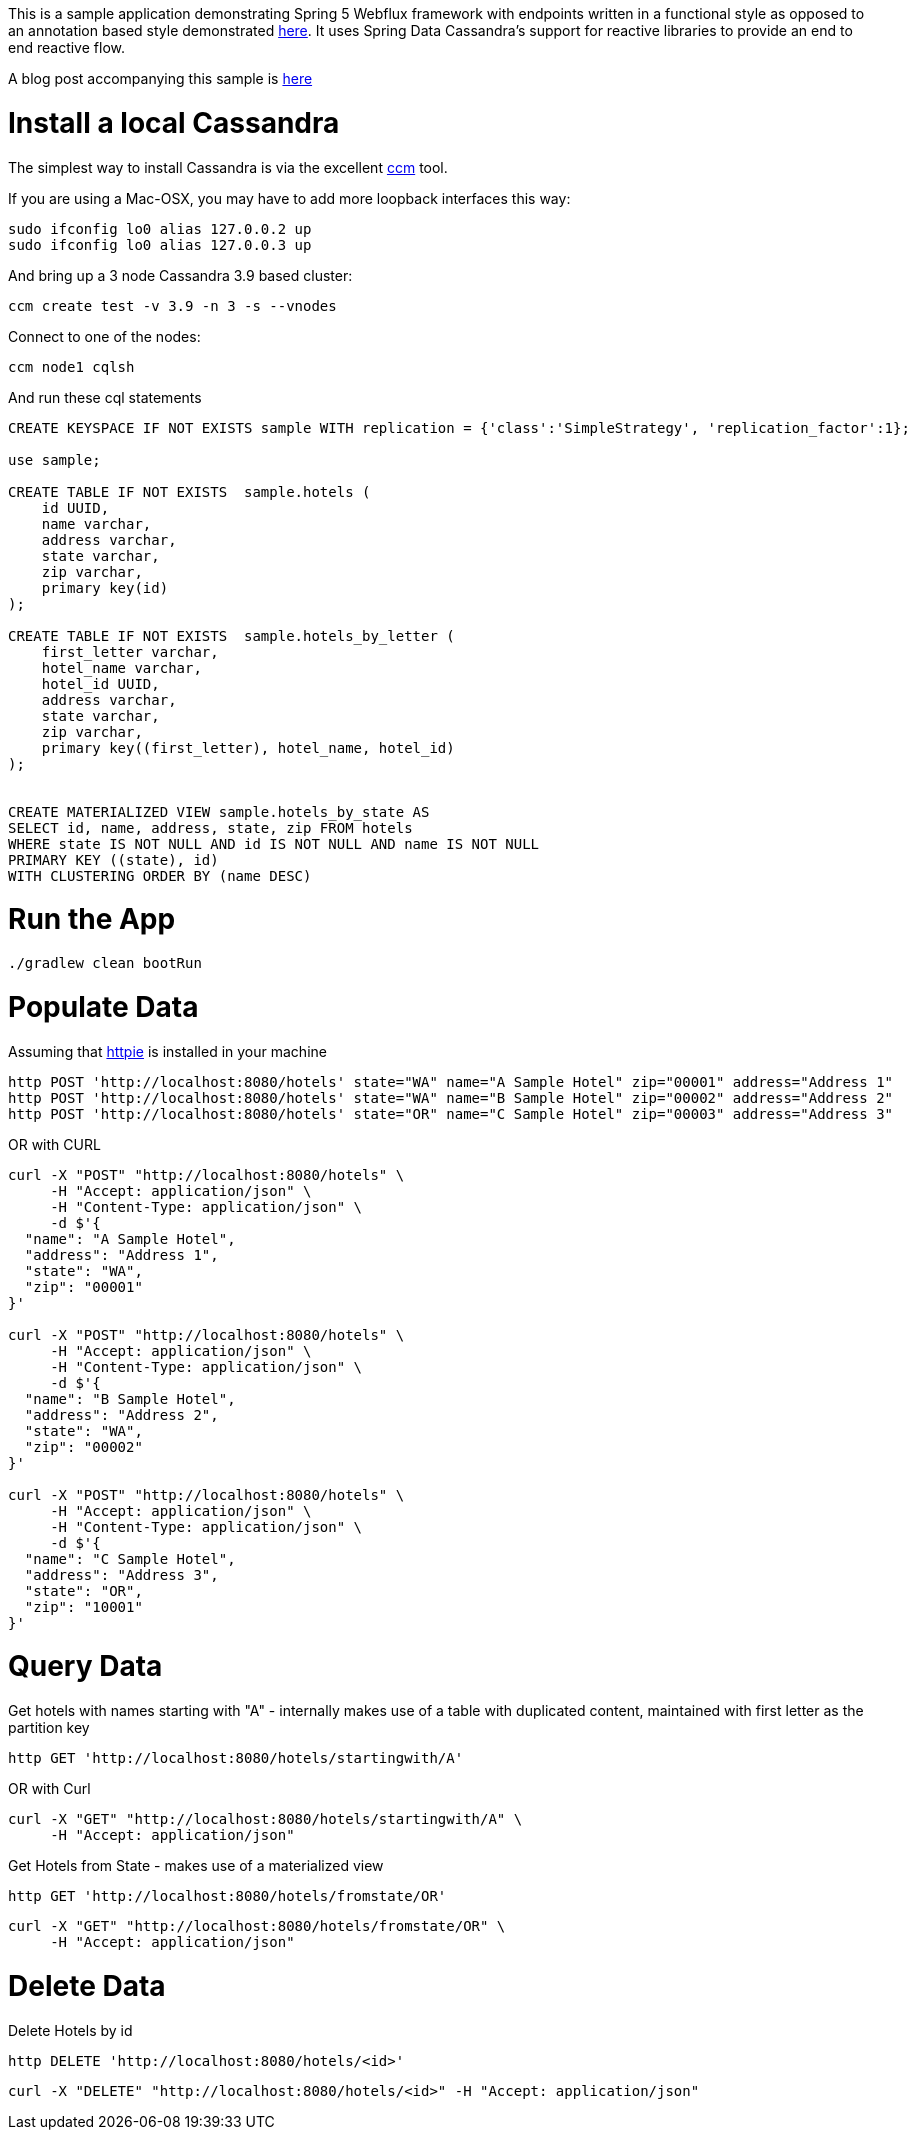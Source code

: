 This is a sample application demonstrating Spring 5 Webflux framework with endpoints written in a functional style as opposed to an annotation based style demonstrated http://github.com/bijukunjummen/sample-webflux-annot-cassandra[here].
It uses Spring Data Cassandra's support for reactive libraries to provide an end to end reactive flow.

A blog post accompanying this sample is http://www.java-allandsundry.com/2017/04/spring-web-flux-functional-style-with.html[here]

= Install a local Cassandra

The simplest way to install Cassandra is via the excellent https://github.com/pcmanus/ccm[ccm] tool.

If you are using a Mac-OSX, you may have to add more loopback interfaces this way:

[source, bash]
----
sudo ifconfig lo0 alias 127.0.0.2 up
sudo ifconfig lo0 alias 127.0.0.3 up
----

And bring up a 3 node Cassandra 3.9 based cluster:

[source, bash]
----
ccm create test -v 3.9 -n 3 -s --vnodes
----


Connect to one of the nodes:

[source, bash]
----
ccm node1 cqlsh
----

And run these cql statements

[source, sql]
----

CREATE KEYSPACE IF NOT EXISTS sample WITH replication = {'class':'SimpleStrategy', 'replication_factor':1};

use sample;

CREATE TABLE IF NOT EXISTS  sample.hotels (
    id UUID,
    name varchar,
    address varchar,
    state varchar,
    zip varchar,
    primary key(id)
);

CREATE TABLE IF NOT EXISTS  sample.hotels_by_letter (
    first_letter varchar,
    hotel_name varchar,
    hotel_id UUID,
    address varchar,
    state varchar,
    zip varchar,
    primary key((first_letter), hotel_name, hotel_id)
);


CREATE MATERIALIZED VIEW sample.hotels_by_state AS
SELECT id, name, address, state, zip FROM hotels
WHERE state IS NOT NULL AND id IS NOT NULL AND name IS NOT NULL
PRIMARY KEY ((state), id)
WITH CLUSTERING ORDER BY (name DESC)
----

= Run the App

[source, bash]
----
./gradlew clean bootRun
----

= Populate Data

Assuming that https://httpie.org/[httpie] is installed in your machine

[source, bash]
----
http POST 'http://localhost:8080/hotels' state="WA" name="A Sample Hotel" zip="00001" address="Address 1"
http POST 'http://localhost:8080/hotels' state="WA" name="B Sample Hotel" zip="00002" address="Address 2"
http POST 'http://localhost:8080/hotels' state="OR" name="C Sample Hotel" zip="00003" address="Address 3"
----

OR with CURL

[source, bash]
----
curl -X "POST" "http://localhost:8080/hotels" \
     -H "Accept: application/json" \
     -H "Content-Type: application/json" \
     -d $'{
  "name": "A Sample Hotel",
  "address": "Address 1",
  "state": "WA",
  "zip": "00001"
}'

curl -X "POST" "http://localhost:8080/hotels" \
     -H "Accept: application/json" \
     -H "Content-Type: application/json" \
     -d $'{
  "name": "B Sample Hotel",
  "address": "Address 2",
  "state": "WA",
  "zip": "00002"
}'

curl -X "POST" "http://localhost:8080/hotels" \
     -H "Accept: application/json" \
     -H "Content-Type: application/json" \
     -d $'{
  "name": "C Sample Hotel",
  "address": "Address 3",
  "state": "OR",
  "zip": "10001"
}'
----

= Query Data

Get hotels with names starting with "A" - internally makes use of a table with duplicated content,
maintained with first letter as the partition key

[source, bash]
----
http GET 'http://localhost:8080/hotels/startingwith/A'
----

OR with Curl

[source, bash]
----
curl -X "GET" "http://localhost:8080/hotels/startingwith/A" \
     -H "Accept: application/json"
----

Get Hotels from State - makes use of a materialized view
[source, bash]
----
http GET 'http://localhost:8080/hotels/fromstate/OR'
----

[source, bash]
----
curl -X "GET" "http://localhost:8080/hotels/fromstate/OR" \
     -H "Accept: application/json"
----


= Delete Data

Delete Hotels by id

[source, bash]
----
http DELETE 'http://localhost:8080/hotels/<id>'
----

[source, bash]
----
curl -X "DELETE" "http://localhost:8080/hotels/<id>" -H "Accept: application/json"
----
